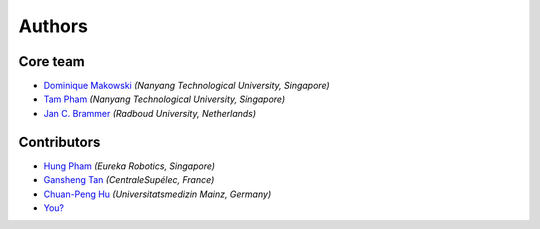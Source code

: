 =======
Authors
=======

Core team
----------------

* `Dominique Makowski <https://github.com/DominiqueMakowski>`_ *(Nanyang Technological University, Singapore)*
* `Tam Pham <https://github.com/Tam-Pham>`_ *(Nanyang Technological University, Singapore)*
* `Jan C. Brammer <https://github.com/JohnDoenut>`_ *(Radboud University, Netherlands)*

Contributors
------------

* `Hung Pham <https://github.com/hungpham2511>`_ *(Eureka Robotics, Singapore)*
* `Gansheng Tan <https://github.com/GanshengT>`_ *(CentraleSupélec, France)*
* `Chuan-Peng Hu <https://github.com/hcp4715>`_ *(Universitatsmedizin Mainz, Germany)*
* `You? <https://neurokit2.readthedocs.io/en/latest/contributing.html>`_
